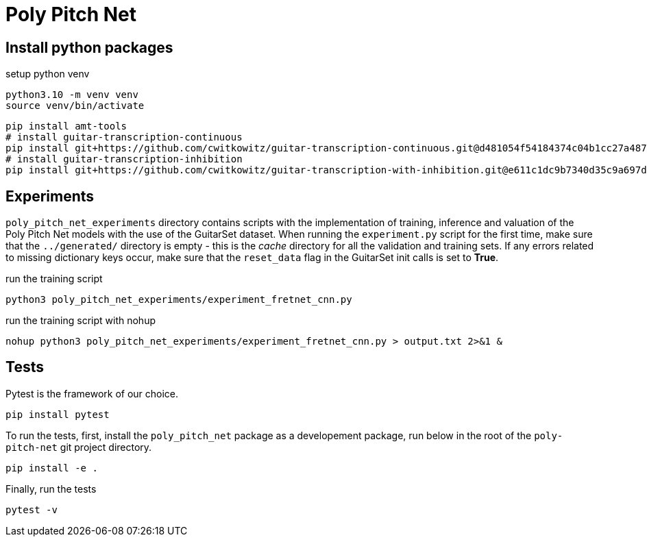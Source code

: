 = Poly Pitch Net

== Install python packages

.setup python venv
[source, shell]
----
python3.10 -m venv venv
source venv/bin/activate
----

[source, shell]
----
pip install amt-tools
# install guitar-transcription-continuous
pip install git+https://github.com/cwitkowitz/guitar-transcription-continuous.git@d481054f54184374c04b1cc27a487dc35c87f353
# install guitar-transcription-inhibition
pip install git+https://github.com/cwitkowitz/guitar-transcription-with-inhibition.git@e611c1dc9b7340d35c9a697d1658b3b2afb3978a
----

== Experiments

`poly_pitch_net_experiments` directory contains scripts with the implementation of training, inference and valuation of 
the Poly Pitch Net models with the use of the GuitarSet dataset. When running the `experiment.py` script for the first time, 
make sure that the `../generated/` directory is empty - this is the _cache_ directory for all the validation and training sets.
If any errors related to missing dictionary keys occur, make sure that the `reset_data` flag in the GuitarSet init calls is set to *True*.

.run the training script
[source, shell]
----
python3 poly_pitch_net_experiments/experiment_fretnet_cnn.py
----

.run the training script with nohup
[source, shell]
----
nohup python3 poly_pitch_net_experiments/experiment_fretnet_cnn.py > output.txt 2>&1 &
----

== Tests

Pytest is the framework of our choice. 

[source, shell]
----
pip install pytest
----

To run the tests, first, install the `poly_pitch_net` package as a developement package, run below in the root of the `poly-pitch-net` git project directory.

[source, shell]
----
pip install -e .
----

Finally, run the tests

[source, shell]
----
pytest -v
----
